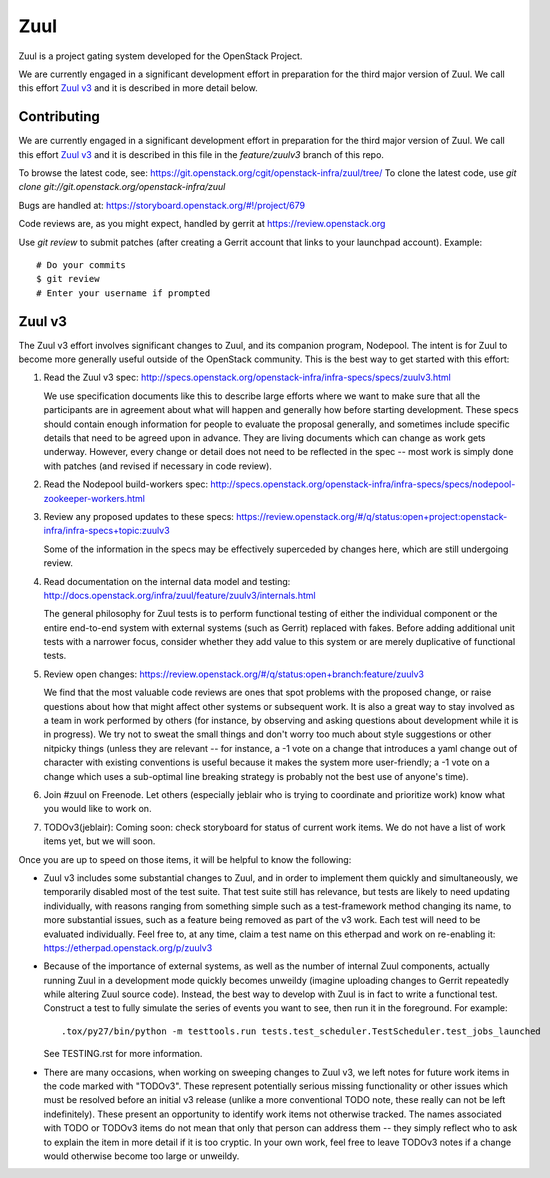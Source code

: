 Zuul
====

Zuul is a project gating system developed for the OpenStack Project.

We are currently engaged in a significant development effort in
preparation for the third major version of Zuul.  We call this effort
`Zuul v3`_ and it is described in more detail below.

Contributing
------------

We are currently engaged in a significant development effort in
preparation for the third major version of Zuul.  We call this effort
`Zuul v3`_ and it is described in this file in the `feature/zuulv3`
branch of this repo.

To browse the latest code, see: https://git.openstack.org/cgit/openstack-infra/zuul/tree/
To clone the latest code, use `git clone git://git.openstack.org/openstack-infra/zuul`

Bugs are handled at: https://storyboard.openstack.org/#!/project/679

Code reviews are, as you might expect, handled by gerrit at
https://review.openstack.org

Use `git review` to submit patches (after creating a Gerrit account
that links to your launchpad account). Example::

    # Do your commits
    $ git review
    # Enter your username if prompted

Zuul v3
-------

The Zuul v3 effort involves significant changes to Zuul, and its
companion program, Nodepool.  The intent is for Zuul to become more
generally useful outside of the OpenStack community.  This is the best
way to get started with this effort:

1) Read the Zuul v3 spec: http://specs.openstack.org/openstack-infra/infra-specs/specs/zuulv3.html

   We use specification documents like this to describe large efforts
   where we want to make sure that all the participants are in
   agreement about what will happen and generally how before starting
   development.  These specs should contain enough information for
   people to evaluate the proposal generally, and sometimes include
   specific details that need to be agreed upon in advance.  They are
   living documents which can change as work gets underway.  However,
   every change or detail does not need to be reflected in the spec --
   most work is simply done with patches (and revised if necessary in
   code review).

2) Read the Nodepool build-workers spec: http://specs.openstack.org/openstack-infra/infra-specs/specs/nodepool-zookeeper-workers.html

3) Review any proposed updates to these specs: https://review.openstack.org/#/q/status:open+project:openstack-infra/infra-specs+topic:zuulv3

   Some of the information in the specs may be effectively superceded
   by changes here, which are still undergoing review.

4) Read documentation on the internal data model and testing: http://docs.openstack.org/infra/zuul/feature/zuulv3/internals.html

   The general philosophy for Zuul tests is to perform functional
   testing of either the individual component or the entire end-to-end
   system with external systems (such as Gerrit) replaced with fakes.
   Before adding additional unit tests with a narrower focus, consider
   whether they add value to this system or are merely duplicative of
   functional tests.

5) Review open changes: https://review.openstack.org/#/q/status:open+branch:feature/zuulv3

   We find that the most valuable code reviews are ones that spot
   problems with the proposed change, or raise questions about how
   that might affect other systems or subsequent work.  It is also a
   great way to stay involved as a team in work performed by others
   (for instance, by observing and asking questions about development
   while it is in progress).  We try not to sweat the small things and
   don't worry too much about style suggestions or other nitpicky
   things (unless they are relevant -- for instance, a -1 vote on a
   change that introduces a yaml change out of character with existing
   conventions is useful because it makes the system more
   user-friendly; a -1 vote on a change which uses a sub-optimal line
   breaking strategy is probably not the best use of anyone's time).

6) Join #zuul on Freenode.  Let others (especially jeblair who is
   trying to coordinate and prioritize work) know what you would like
   to work on.

7) TODOv3(jeblair): Coming soon: check storyboard for status of
   current work items.  We do not have a list of work items yet, but
   we will soon.

Once you are up to speed on those items, it will be helpful to know
the following:

* Zuul v3 includes some substantial changes to Zuul, and in order to
  implement them quickly and simultaneously, we temporarily disabled
  most of the test suite.  That test suite still has relevance, but
  tests are likely to need updating individually, with reasons ranging
  from something simple such as a test-framework method changing its
  name, to more substantial issues, such as a feature being removed as
  part of the v3 work.  Each test will need to be evaluated
  individually.  Feel free to, at any time, claim a test name on this
  etherpad and work on re-enabling it:
  https://etherpad.openstack.org/p/zuulv3

* Because of the importance of external systems, as well as the number
  of internal Zuul components, actually running Zuul in a development
  mode quickly becomes unweildy (imagine uploading changes to Gerrit
  repeatedly while altering Zuul source code).  Instead, the best way
  to develop with Zuul is in fact to write a functional test.
  Construct a test to fully simulate the series of events you want to
  see, then run it in the foreground.  For example::

    .tox/py27/bin/python -m testtools.run tests.test_scheduler.TestScheduler.test_jobs_launched

  See TESTING.rst for more information.

* There are many occasions, when working on sweeping changes to Zuul
  v3, we left notes for future work items in the code marked with
  "TODOv3".  These represent potentially serious missing functionality
  or other issues which must be resolved before an initial v3 release
  (unlike a more conventional TODO note, these really can not be left
  indefinitely).  These present an opportunity to identify work items
  not otherwise tracked.  The names associated with TODO or TODOv3
  items do not mean that only that person can address them -- they
  simply reflect who to ask to explain the item in more detail if it
  is too cryptic.  In your own work, feel free to leave TODOv3 notes
  if a change would otherwise become too large or unweildy.
